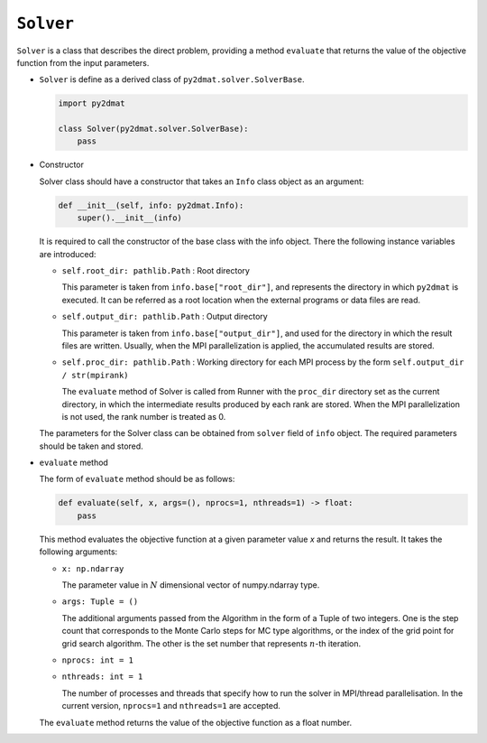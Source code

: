``Solver``
================================

``Solver`` is a class that describes the direct problem, providing a method ``evaluate`` that returns the value of the objective function from the input parameters.

- ``Solver`` is define as a derived class of ``py2dmat.solver.SolverBase``.

  .. code-block:: python

     import py2dmat

     class Solver(py2dmat.solver.SolverBase):
         pass

- Constructor

  Solver class should have a constructor that takes an ``Info`` class object as an argument:

  .. code-block:: python

     def __init__(self, info: py2dmat.Info):
         super().__init__(info)

  It is required to call the constructor of the base class with the info object.
  There the following instance variables are introduced:

  - ``self.root_dir: pathlib.Path`` : Root directory

    This parameter is taken from ``info.base["root_dir"]``, and represents the directory in which ``py2dmat`` is executed. It can be referred as a root location when the external programs or data files are read.

  - ``self.output_dir: pathlib.Path`` : Output directory

    This parameter is taken from ``info.base["output_dir"]``, and used for the directory in which the result files are written. Usually, when the MPI parallelization is applied, the accumulated results are stored.

  - ``self.proc_dir: pathlib.Path`` : Working directory for each MPI process by the form ``self.output_dir / str(mpirank)``

    The ``evaluate`` method of Solver is called from Runner with the ``proc_dir`` directory set as the current directory, in which the intermediate results produced by each rank are stored. When the MPI parallelization is not used, the rank number is treated as 0.

  The parameters for the Solver class can be obtained from ``solver`` field of ``info`` object.
  The required parameters should be taken and stored.

- ``evaluate`` method

  The form of ``evaluate`` method should be as follows:

  .. code-block:: python

     def evaluate(self, x, args=(), nprocs=1, nthreads=1) -> float:
         pass

  This method evaluates the objective function at a given parameter value `x` and returns the result. It takes the following arguments:

  - ``x: np.ndarray``

    The parameter value in :math:`N` dimensional vector of numpy.ndarray type.

  - ``args: Tuple = ()``

    The additional arguments passed from the Algorithm in the form of a Tuple of two integers.
    One is the step count that corresponds to the Monte Carlo steps for MC type algorithms, or the index of the grid point for grid search algorithm.
    The other is the set number that represents :math:`n`-th iteration.

  - ``nprocs: int = 1``

  - ``nthreads: int = 1``

    The number of processes and threads that specify how to run the solver in MPI/thread parallelisation. In the current version, ``nprocs=1`` and ``nthreads=1`` are accepted.
  
  The ``evaluate`` method returns the value of the objective function as a float number.
